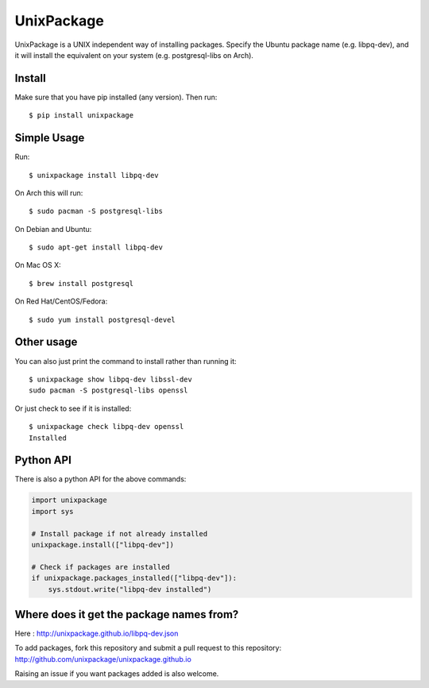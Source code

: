 UnixPackage
===========

UnixPackage is a UNIX independent way of installing packages. Specify the
Ubuntu package name (e.g. libpq-dev), and it will install the equivalent
on your system (e.g. postgresql-libs on Arch).


Install
-------

Make sure that you have pip installed (any version). Then run::

  $ pip install unixpackage


Simple Usage
------------

Run::

  $ unixpackage install libpq-dev

On Arch this will run::

  $ sudo pacman -S postgresql-libs

On Debian and Ubuntu::

  $ sudo apt-get install libpq-dev

On Mac OS X::

  $ brew install postgresql

On Red Hat/CentOS/Fedora::

  $ sudo yum install postgresql-devel


Other usage
-----------

You can also just print the command to install rather than running it::

  $ unixpackage show libpq-dev libssl-dev
  sudo pacman -S postgresql-libs openssl

Or just check to see if it is installed::

  $ unixpackage check libpq-dev openssl
  Installed


Python API
----------

There is also a python API for the above commands:

.. code-block:: python

    import unixpackage
    import sys

    # Install package if not already installed
    unixpackage.install(["libpq-dev"])

    # Check if packages are installed
    if unixpackage.packages_installed(["libpq-dev"]):
        sys.stdout.write("libpq-dev installed")




Where does it get the package names from?
-----------------------------------------

Here : http://unixpackage.github.io/libpq-dev.json

To add packages, fork this repository and submit a pull request to this repository: http://github.com/unixpackage/unixpackage.github.io

Raising an issue if you want packages added is also welcome.
